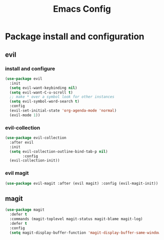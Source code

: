 #+TITLE: Emacs Config
* Package install and configuration
** evil
*** install and configure
#+begin_src emacs-lisp
(use-package evil
  :init
  (setq evil-want-keybinding nil)
  (setq evil-want-C-u-scroll t)
  ;; make * over a symbol look for other instances
  (setq evil-symbol-word-search t)
  :config
  (evil-set-initial-state 'org-agenda-mode 'normal)
  (evil-mode 1))
#+end_src
*** evil-collection
#+begin_src emacs-lisp
  (use-package evil-collection
    :after evil
    :init
    (setq evil-collection-outline-bind-tab-p nil)
          :config
    (evil-collection-init))
#+end_src
*** evil magit
#+begin_src emacs-lisp
(use-package evil-magit :after (evil magit) :config (evil-magit-init))
#+end_src
** magit
#+begin_src emacs-lisp
(use-package magit
  :defer t
  :commands (magit-toplevel magit-status magit-blame magit-log)
  :defer t
  :config
  (setq magit-display-buffer-function 'magit-display-buffer-same-window-except-diff-v1))
#+end_src
